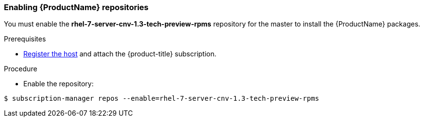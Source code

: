 [[enable_cnv_repo]]
=== Enabling {ProductName} repositories

You must enable the *rhel-7-server-cnv-1.3-tech-preview-rpms* repository for the master to install the {ProductName} packages.

.Prerequisites

* xref:../install/host_preparation.adoc#host-registration[Register the host] and attach the {product-title} subscription.

.Procedure

* Enable the repository:

----
$ subscription-manager repos --enable=rhel-7-server-cnv-1.3-tech-preview-rpms
----

